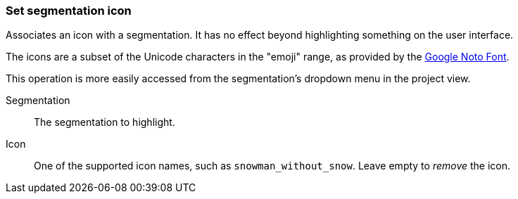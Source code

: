 ### Set segmentation icon

Associates an icon with a segmentation. It has no effect beyond highlighting something on the user
interface.

The icons are a subset of the Unicode characters in the "emoji" range, as provided by the
https://www.google.com/get/noto/help/emoji/[Google Noto Font].

This operation is more easily accessed from the segmentation's dropdown menu in the project view.

====
[[name]] Segmentation::
The segmentation to highlight.

[[icon]] Icon::
One of the supported icon names, such as `snowman_without_snow`. Leave empty to _remove_ the icon.
====
